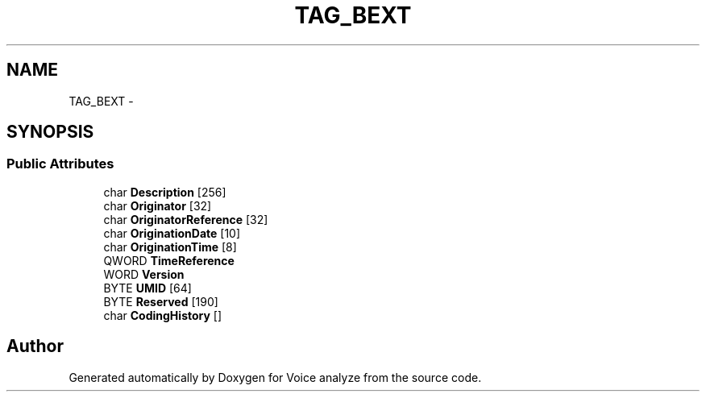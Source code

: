 .TH "TAG_BEXT" 3 "Thu Jun 18 2015" "Version v.2" "Voice analyze" \" -*- nroff -*-
.ad l
.nh
.SH NAME
TAG_BEXT \- 
.SH SYNOPSIS
.br
.PP
.SS "Public Attributes"

.in +1c
.ti -1c
.RI "char \fBDescription\fP [256]"
.br
.ti -1c
.RI "char \fBOriginator\fP [32]"
.br
.ti -1c
.RI "char \fBOriginatorReference\fP [32]"
.br
.ti -1c
.RI "char \fBOriginationDate\fP [10]"
.br
.ti -1c
.RI "char \fBOriginationTime\fP [8]"
.br
.ti -1c
.RI "QWORD \fBTimeReference\fP"
.br
.ti -1c
.RI "WORD \fBVersion\fP"
.br
.ti -1c
.RI "BYTE \fBUMID\fP [64]"
.br
.ti -1c
.RI "BYTE \fBReserved\fP [190]"
.br
.ti -1c
.RI "char \fBCodingHistory\fP []"
.br
.in -1c

.SH "Author"
.PP 
Generated automatically by Doxygen for Voice analyze from the source code\&.
